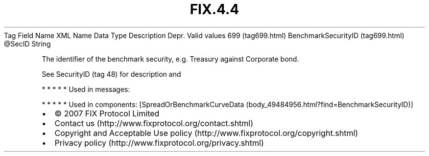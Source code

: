.TH FIX.4.4 "" "" "Tag #699"
Tag
Field Name
XML Name
Data Type
Description
Depr.
Valid values
699 (tag699.html)
BenchmarkSecurityID (tag699.html)
\@SecID
String
.PP
The identifier of the benchmark security, e.g. Treasury against
Corporate bond.
.PP
See SecurityID (tag 48) for description and
.PP
   *   *   *   *   *
Used in messages:
.PP
   *   *   *   *   *
Used in components:
[SpreadOrBenchmarkCurveData (body_49484956.html?find=BenchmarkSecurityID)]

.PD 0
.P
.PD

.PP
.PP
.IP \[bu] 2
© 2007 FIX Protocol Limited
.IP \[bu] 2
Contact us (http://www.fixprotocol.org/contact.shtml)
.IP \[bu] 2
Copyright and Acceptable Use policy (http://www.fixprotocol.org/copyright.shtml)
.IP \[bu] 2
Privacy policy (http://www.fixprotocol.org/privacy.shtml)
